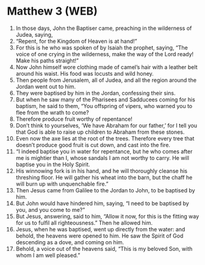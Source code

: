 * Matthew 3 (WEB)
:PROPERTIES:
:ID: WEB/40-MAT03
:END:

1. In those days, John the Baptiser came, preaching in the wilderness of Judea, saying,
2. “Repent, for the Kingdom of Heaven is at hand!”
3. For this is he who was spoken of by Isaiah the prophet, saying, “The voice of one crying in the wilderness, make the way of the Lord ready! Make his paths straight!”
4. Now John himself wore clothing made of camel’s hair with a leather belt around his waist. His food was locusts and wild honey.
5. Then people from Jerusalem, all of Judea, and all the region around the Jordan went out to him.
6. They were baptised by him in the Jordan, confessing their sins.
7. But when he saw many of the Pharisees and Sadducees coming for his baptism, he said to them, “You offspring of vipers, who warned you to flee from the wrath to come?
8. Therefore produce fruit worthy of repentance!
9. Don’t think to yourselves, ‘We have Abraham for our father,’ for I tell you that God is able to raise up children to Abraham from these stones.
10. Even now the axe lies at the root of the trees. Therefore every tree that doesn’t produce good fruit is cut down, and cast into the fire.
11. “I indeed baptise you in water for repentance, but he who comes after me is mightier than I, whose sandals I am not worthy to carry. He will baptise you in the Holy Spirit.
12. His winnowing fork is in his hand, and he will thoroughly cleanse his threshing floor. He will gather his wheat into the barn, but the chaff he will burn up with unquenchable fire.”
13. Then Jesus came from Galilee to the Jordan to John, to be baptised by him.
14. But John would have hindered him, saying, “I need to be baptised by you, and you come to me?”
15. But Jesus, answering, said to him, “Allow it now, for this is the fitting way for us to fulfil all righteousness.” Then he allowed him.
16. Jesus, when he was baptised, went up directly from the water: and behold, the heavens were opened to him. He saw the Spirit of God descending as a dove, and coming on him.
17. Behold, a voice out of the heavens said, “This is my beloved Son, with whom I am well pleased.”
